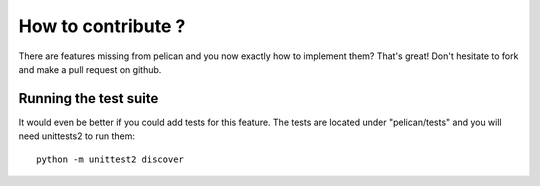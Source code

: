 How to contribute ?
===================

There are features missing from pelican and you now exactly how to implement
them? That's great! Don't hesitate to fork and make a pull request on github.

Running the test suite
----------------------

It would even be better if you could add tests for this feature. The tests 
are located under "pelican/tests" and you will need unittests2 to run them::

    python -m unittest2 discover
